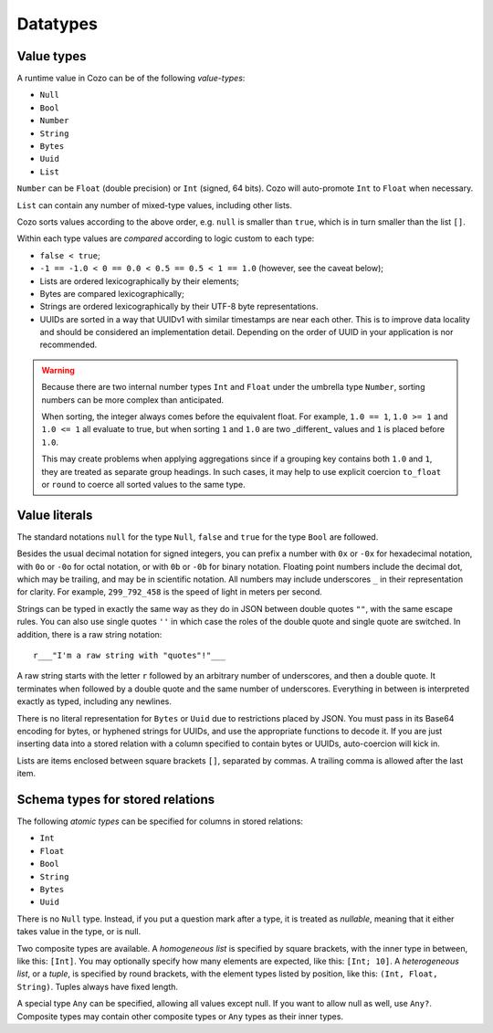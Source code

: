 ==============
Datatypes
==============

--------------
Value types
--------------

A runtime value in Cozo can be of the following *value-types*:

* ``Null``
* ``Bool``
* ``Number``
* ``String``
* ``Bytes``
* ``Uuid``
* ``List``

``Number`` can be ``Float`` (double precision) or ``Int`` (signed, 64 bits). Cozo will auto-promote ``Int`` to ``Float`` when necessary.

``List`` can contain any number of mixed-type values, including other lists.

Cozo sorts values according to the above order, e.g. ``null`` is smaller than ``true``, which is in turn smaller than the list ``[]``.

Within each type values are *compared* according to logic custom to each type:

* ``false < true``;
* ``-1 == -1.0 < 0 == 0.0 < 0.5 == 0.5 < 1 == 1.0`` (however, see the caveat below);
* Lists are ordered lexicographically by their elements;
* Bytes are compared lexicographically;
* Strings are ordered lexicographically by their UTF-8 byte representations.
* UUIDs are sorted in a way that UUIDv1 with similar timestamps are near each other. This is to improve data locality and should be considered an implementation detail. Depending on the order of UUID in your application is nor recommended.

.. WARNING::

    Because there are two internal number types ``Int`` and ``Float`` under the umbrella type ``Number``, sorting numbers can be more complex than anticipated.

    When sorting, the integer always comes before the equivalent float. For example, ``1.0 == 1``, ``1.0 >= 1`` and ``1.0 <= 1`` all evaluate to true, but when sorting ``1`` and ``1.0`` are two _different_ values and ``1`` is placed before ``1.0``.

    This may create problems when applying aggregations since if a grouping key contains both ``1.0`` and ``1``, they are treated as separate group headings. In such cases, it may help to use explicit coercion ``to_float`` or ``round`` to coerce all sorted values to the same type.


----------------
Value literals
----------------

The standard notations ``null`` for the type ``Null``, ``false`` and ``true`` for the type ``Bool`` are followed.

Besides the usual decimal notation for signed integers,
you can prefix a number with ``0x`` or ``-0x`` for hexadecimal notation,
with ``0o`` or ``-0o`` for octal notation,
or with ``0b`` or ``-0b`` for binary notation.
Floating point numbers include the decimal dot, which may be trailing,
and may be in scientific notation.
All numbers may include underscores ``_`` in their representation for clarity.
For example, ``299_792_458`` is the speed of light in meters per second.

Strings can be typed in exactly the same way as they do in JSON between double quotes ``""``,
with the same escape rules.
You can also use single quotes ``''`` in which case the roles of the double quote and single quote are switched.
In addition, there is a raw string notation::

    r___"I'm a raw string with "quotes"!"___

A raw string starts with the letter ``r`` followed by an arbitrary number of underscores, and then a double quote.
It terminates when followed by a double quote and the same number of underscores.
Everything in between is interpreted exactly as typed, including any newlines.

There is no literal representation for ``Bytes`` or ``Uuid`` due to restrictions placed by JSON.
You must pass in its Base64 encoding for bytes, or hyphened strings for UUIDs,
and use the appropriate functions to decode it.
If you are just inserting data into a stored relation with a column specified to contain bytes or UUIDs,
auto-coercion will kick in.

Lists are items enclosed between square brackets ``[]``, separated by commas.
A trailing comma is allowed after the last item.

------------------------------------------------
Schema types for stored relations
------------------------------------------------

The following *atomic types* can be specified for columns in stored relations:

* ``Int``
* ``Float``
* ``Bool``
* ``String``
* ``Bytes``
* ``Uuid``

There is no ``Null`` type. Instead, if you put a question mark after a type, it is treated as *nullable*,
meaning that it either takes value in the type, or is null.

Two composite types are available. A *homogeneous list* is specified by square brackets,
with the inner type in between, like this: ``[Int]``.
You may optionally specify how many elements are expected, like this: ``[Int; 10]``.
A *heterogeneous list*, or a *tuple*, is specified by round brackets, with the element types listed by position,
like this: ``(Int, Float, String)``. Tuples always have fixed length.

A special type ``Any`` can be specified, allowing all values except null.
If you want to allow null as well, use ``Any?``.
Composite types may contain other composite types or ``Any`` types as their inner types.